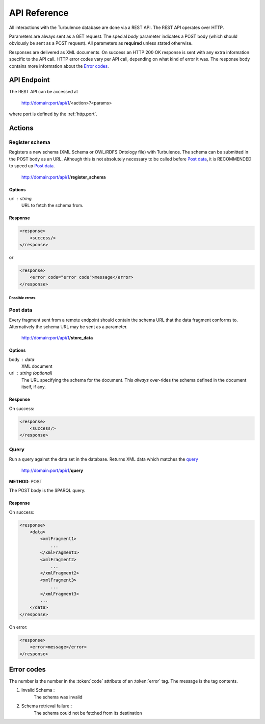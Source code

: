 API Reference
=============

All interactions with the Turbulence database are done via a REST API. The REST
API operates over HTTP.

Parameters are always sent as a GET request. The special `body` parameter
indicates a POST body (which should obviously be sent as a POST request). All
parameters as **required** unless stated otherwise.

Responses are delivered as XML documents. On success an HTTP 200 OK response is
sent with any extra information specific to the API call. HTTP error codes vary
per API call, depending on what kind of error it was. The response body
contains more information about the `Error codes`_.

API Endpoint
------------

.. |endpoint| replace:: http://domain:port/api/1

The REST API can be accessed at

    |endpoint|/<action>?<params>

where port is defined by the :ref:`http.port`.

Actions
-------

Register schema
^^^^^^^^^^^^^^^

Registers a new schema (XML Schema or OWL/RDFS Ontology file) with Turbulence.
The schema can be submitted in the POST body as an URL. Although this is not
absolutely necessary to be called before `Post data`_, it is RECOMMENDED to
speed up `Post data`_.

    |endpoint|/**register_schema**

Options
~~~~~~~

url : string
    URL to fetch the schema from.

Response
~~~~~~~~

.. code-block:: xml

    <response>
        <success/>
    </response>

or

.. code-block:: xml

    <response>
        <error code="error code">message</error>
    </response>

Possible errors
"""""""""""""""

Post data
^^^^^^^^^

Every fragment sent from a remote endpoint should contain the schema URL that
the data fragment conforms to. Alternatively the schema URL may be sent as
a parameter.

    |endpoint|/**store_data**

Options
~~~~~~~

body : data
    XML document

url : string (optional)
    The URL specifying the schema for the document. This *always* over-rides the
    schema defined in the document itself, if any.

Response
~~~~~~~~

On success:

.. code-block:: xml

    <response>
        <success/>
    </response>

Query
^^^^^

Run a query against the data set in the database. Returns XML data which
matches the `query <queries>`_

    |endpoint|/**query**

**METHOD**: POST

The POST body is the SPARQL query.

Response
~~~~~~~~

On success:

.. code-block:: xml

    <response>
        <data>
            <xmlFragment1>
                ...
            </xmlFragment1>
            <xmlFragment2>
                ...
            </xmlFragment2>
            <xmlFragment3>
                ...
            </xmlFragment3>
            ...
        </data>
    </response>

On error:

.. code-block:: xml

    <response>
        <error>message</error>
    </response>

Error codes
-----------

The number is the number in the :token:`code` attribute of an :token:`error`
tag. The message is the tag contents.

1. Invalid Schema :
    The schema was invalid

2. Schema retrieval failure :
    The schema could not be fetched from its destination
